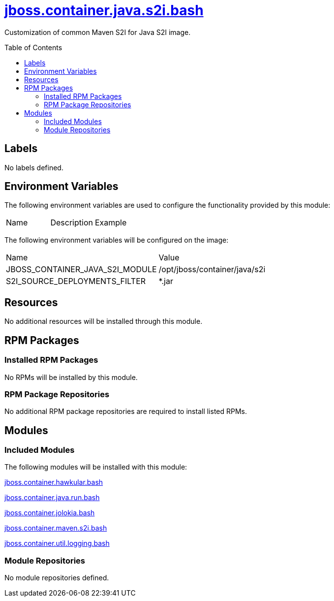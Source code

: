 ////
    AUTOGENERATED FILE - this file was generated via ./gen_template_docs.py.
    Changes to .adoc or HTML files may be overwritten! Please change the
    generator or the input template (./*.jinja)
////



= link:./module.yaml[jboss.container.java.s2i.bash]
:toc:
:toc-placement!:
:toclevels: 5

Customization of common Maven S2I for Java S2I image.

toc::[]

== Labels
No labels defined.


== Environment Variables

The following environment variables are used to configure the functionality provided by this module:

|=======================================================================
|Name |Description |Example
|=======================================================================

The following environment variables will be configured on the image:
|=======================================================================
|Name |Value
|JBOSS_CONTAINER_JAVA_S2I_MODULE |/opt/jboss/container/java/s2i
|S2I_SOURCE_DEPLOYMENTS_FILTER |*.jar
|=======================================================================

== Resources
No additional resources will be installed through this module.

== RPM Packages

=== Installed RPM Packages
No RPMs will be installed by this module.

=== RPM Package Repositories
No additional RPM package repositories are required to install listed RPMs.

== Modules

=== Included Modules

The following modules will be installed with this module:

link:../../../../../jboss/container/hawkular/bash/README.adoc[jboss.container.hawkular.bash]

link:../../../../../jboss/container/java/run/bash/README.adoc[jboss.container.java.run.bash]

link:../../../../../jboss/container/jolokia/bash/README.adoc[jboss.container.jolokia.bash]

link:../../../../../jboss/container/maven/s2i/bash/README.adoc[jboss.container.maven.s2i.bash]

link:../../../../../jboss/container/util/logging/bash/README.adoc[jboss.container.util.logging.bash]

=== Module Repositories
No module repositories defined.
